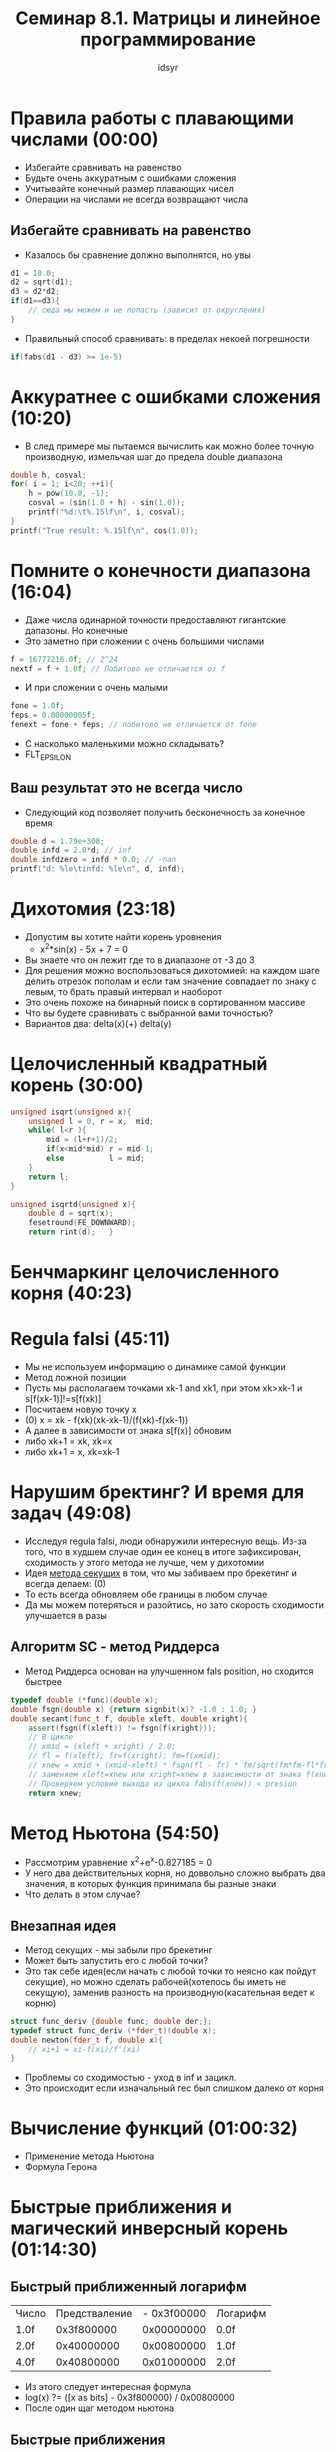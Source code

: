 #+TITLE: Семинар 8.1. Матрицы и линейное программирование 
#+AUTHOR: idsyr
#+STARTUP: showeverything
#+OPTIONS: toc:2




* Правила работы с плавающими числами (00:00)
- Избегайте сравнивать на равенство
- Будьте очень аккуратным с ошибками сложения
- Учитывайте конечный размер плавающих чисел
- Операции на числами не всегда возвращают числа
** Избегайте сравнивать на равенство
- Казалось бы сравнение должно выполнятся, но увы
#+begin_src cpp
d1 = 10.0;
d2 = sqrt(d1);
d3 = d2*d2;
if(d1==d3){
	// сюда мы можем и не попасть (зависит от округления)
}
#+end_src
- Правильный способ сравнивать: в пределах некоей погрешности
#+begin_src cpp
if(fabs(d1 - d3) >= 1e-5)
#+end_src




* Аккуратнее с ошибками сложения (10:20)
- В след примере мы пытаемся вычислить как можно более точную производную, измельчая шаг до предела double диапазона
#+begin_src cpp
double h, cosval;
for( i = 1; i<20; ++i){
	h = pow(10.0, -1);
	cosval = (sin(1.0 + h) - sin(1.0));
	printf("%d:\t%.15lf\n", i, cosval);
}
printf("True result: %.15lf\n", cos(1.0));
#+end_src




* Помните о конечности диапазона (16:04)
- Даже числа одинарной точности предоставляют гигантские дапазоны. Но конечные
- Это заметно при сложении с очень большими числами
#+begin_src cpp
f = 16777216.0f; // 2^24
nextf = f + 1.0f; // Побитово не отличается от f
#+end_src
- И при сложении с очень малыми
#+begin_src cpp
fone = 1.0f;
feps = 0.00000005f;
fenext = fone + feps; // побитово не отличается от fone
#+end_src
- С насколько маленькими можно складывать?
- FLT_EPSILON
** Ваш результат это не всегда число
- Следующий код позволяет получить бесконечность за конечное время
#+begin_src cpp
double d = 1.79e+308;
double infd = 2.0*d; // inf
double infdzero = infd * 0.0; // -nan
printf("d: %le\tinfd: %le\n", d, infd);
#+end_src




* Дихотомия (23:18)
- Допустим вы хотите найти корень уровнения
 - x^2*sin(x) - 5x + 7 = 0
- Вы знаете что он лежит где то в диапазоне от -3 до 3
- Для решения можно воспользоваться дихотомией: на каждом шаге делить отрезок пополам и если там значение совпадает по знаку с левым, то брать правый интервал и наоборот
- Это очень похоже на бинарный поиск в сортированном массиве
- Что вы будете сравнивать с выбранной вами точностью?
- Вариантов два: delta(x)(+) delta(y)




* Целочисленный квадратный корень (30:00)
#+begin_src cpp
unsigned isqrt(unsigned x){
	unsigned l = 0, r = x,  mid;
	while( l<r ){
		mid = (l+r+1)/2;
		if(x<mid*mid) r = mid-1;
		else          l = mid;
	}
	return l;
}		
#+end_src
#+begin_src cpp
unsigned isqrtd(unsigned x){
	double d = sqrt(x);
	fesetround(FE_DOWNWARD);
	return rint(d);   }
#+end_src




* Бенчмаркинг целочисленного корня (40:23)







* Regula falsi (45:11)
- Мы не используем информацию о динамике самой функции
- Метод ложной позиции 
- Пусть мы располагаем точками xk-1 and xk1, при этом xk>xk-1 и s[f(xk-1)]!=s[f(xk)]
- Посчитаем новую точку x
- (0) x = xk - f(xk)(xk-xk-1)/(f(xk)-f(xk-1)) 
- А далее в зависимости от знака s[f(x)] обновим
- либо xk+1 = xk, xk=x
- либо xk+1 = x, xk=xk-1



* Нарушим бректинг? И время для задач (49:08)
- Исследуя regula falsi, люди обнаружили интересную вещь. Из-за того, что в худшем случае один ее конец в итоге зафиксирован, сходимость у этого метода не лучше, чем у дихотомии
- Идея _метода секущих_ в том, что мы забиваем про брекетинг и всегда делаем: (0)
- То есть всегда обновляем обе границы в любом случае
- Да мы можем потеряться и разойтись, но зато скорость сходимости улучшается в разы
** Алгоритм SC - метод Риддерса
- Метод Риддерса основан на улучшенном fals position, но сходится быстрее
#+begin_src cpp
typedef double (*func)(double x);
double fsgn(double x) {return signbit(x)? -1.0 : 1.0; }
double secant(func_t f, double xleft, double xright){
	assert(fsgn(f(xleft)) != fsgn(f(xright)));
	// В цикле
	// xmid = (xleft + xright) / 2.0;
	// fl = f(xleft); fr=f(xright); fm=f(xmid);
	// xnew = xmid + (xmid-xleft) * fsgn(fl - fr) * fm/sqrt(fm*fm-fl*fr);
	// заменяем xleft=xnew или xright=xnew в зависимости от знака f(xnew)
	// Проверяем условие выхода из цикла fabs(f(xnew)) < presion
	return xnew;
#+end_src



* Метод Ньютона (54:50)
- Рассмотрим уравнение x^2+e^x-0.827185 = 0
- У него два действительных корня, но доввольно сложно выбрать два значения, в которых функция принимала бы разные знаки
- Что делать в этом случае?
** Внезапная идея
- Метод секущих - мы забыли про брекетинг
- Может быть запустить его с любой точки?
- Это так себе идея(если начать с любой точки то неясно как пойдут секущие), но можно сделать рабочей(хотелось бы иметь не секущую), заменив разность на производную(касательная ведет к корню)
#+begin_src cpp
struct func_deriv {double func; double der;};
typedef struct func_deriv (*fder_t)(double x);
double newton(fder_t f, double x){
	// xi+1 = xi-f(xi)/f'(xi)
}
#+end_src
- Проблемы со сходимостью - уход в inf и зацикл.
- Это происходит если изначальный гес был слишком далеко от корня


* Вычисление функций (01:00:32)
- Применение метода Ньютона
- Формула Герона





* Быстрые приближения и магический инверсный корень (01:14:30)
** Быстрый приближенный логарифм
| Число | Предстваление | - 0x3f00000 | Логарифм |
| 1.0f  |    0x3f800000 |  0x00000000 | 0.0f     |
| 2.0f  |    0x40000000 |  0x00800000 | 1.0f     |
| 4.0f  |    0x40800000 |  0x01000000 | 2.0f     |
- Из этого следует интересная формула
- log(x) ?= ([x as bits] - 0x3f800000) / 0x00800000
- После один щаг методом ньютона
** Быстрые приближения
- Быстрое возведение двойки в данную степень
- 2^x ?= [((unsigned) (x*(float)0x00800000) + 0x3f800000) as float]
- Квадратный корень
- ?= [(([x as bits] >> 1) + (0x3f800000 >> 1)) as float]
** Магический инверсный корень
- В качестве приближенного решения предыдущей проблемы будет работать следующая процедура
#+begin_src cpp
float magic_inv_sqrt(float y){
	double x2 = 0.5f*y;
	long i = to_long(y);
	i = 0x5f3759df - (i>>1);
	y = *(float *) &i;
	y = y*(1.5f -(x2*y*y));
	return y;
}
#+end_src




* Комплексные числа и фрактал Ньютона (01:20:15)
** Фракталы
- Несмотря на трудности которые создают проблемы со сходимостью, они же порождают фрактальную структуру
- Например рассмотрим в комплексных числах уравнение: x^3-1=0
- Для него есть такие z0 для которых метод Ньютона сходится и такие, для которых нет
- Из-за нестабильного поведения около локальных максимумов, область сходимости образует самоподобную кривую, то есть собственно фрактал
- Рисунки таких фракталов на комплексной плоскости могут быть крайне красивы
** Реализация фрактала Ньютона
- Функции в комплексных числах удобнее реализовать в комплексных числах
#+begin_src cpp
static complex double next(complex double z){
	complex double numerator = z*z*z-1;
	complex double denominator = 3*z*z;
	return z - numerator / denominator;
}
#+end_src
** Работа с комплексными числами
#+begin_src cpp
complex double a,b,c;
double re, im;
a = CMPLX(1.0, 2.0);
b = CMPLX(3.0, 4.0);
c = a*b;
re = creal(c);
im = cimag(c);
#+end_src




* Голоморфная динамика и множество Жюлиа (01:26:20)





* Генератор фракталов и завершение (01:31:58)





* Problem
- DH: дихотомия уравнений
- EC: исследование сходимости
- EN: решение методом Ньютона
- RI: иверсный корень
